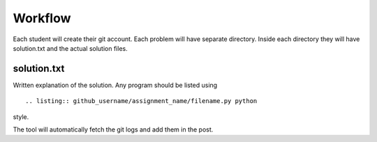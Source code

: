 Workflow
========
Each student will create their git account. Each problem will have separate
directory. Inside each directory they will have solution.txt and the actual solution
files.



solution.txt
------------
Written explanation of the solution. Any program should be listed using
::
    
    .. listing:: github_username/assignment_name/filename.py python

style.

The tool will automatically fetch the git logs and add them in the post.